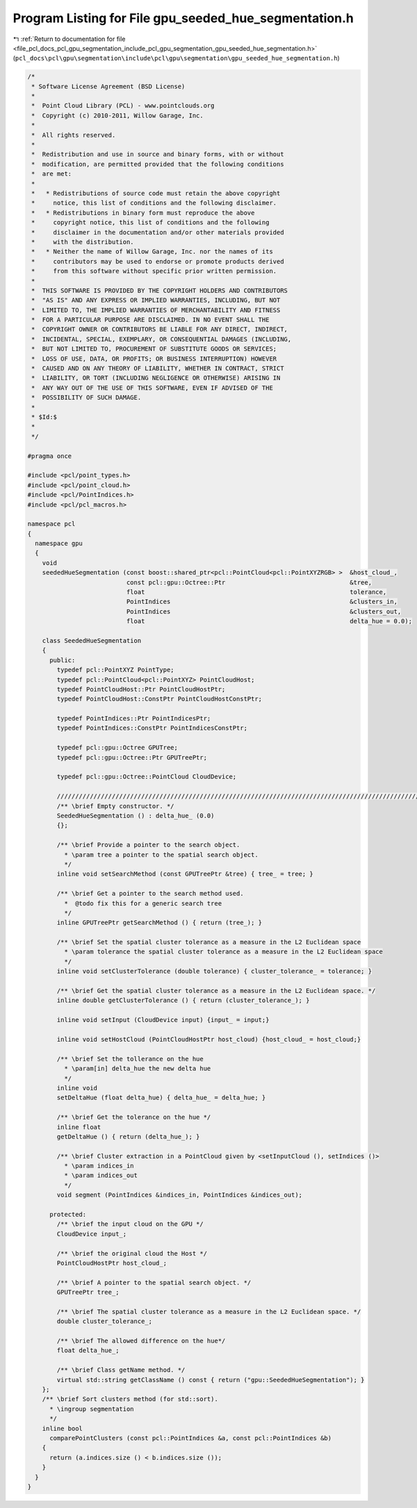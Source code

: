 
.. _program_listing_file_pcl_docs_pcl_gpu_segmentation_include_pcl_gpu_segmentation_gpu_seeded_hue_segmentation.h:

Program Listing for File gpu_seeded_hue_segmentation.h
======================================================

|exhale_lsh| :ref:`Return to documentation for file <file_pcl_docs_pcl_gpu_segmentation_include_pcl_gpu_segmentation_gpu_seeded_hue_segmentation.h>` (``pcl_docs\pcl\gpu\segmentation\include\pcl\gpu\segmentation\gpu_seeded_hue_segmentation.h``)

.. |exhale_lsh| unicode:: U+021B0 .. UPWARDS ARROW WITH TIP LEFTWARDS

.. code-block:: cpp

   /*
    * Software License Agreement (BSD License)
    *
    *  Point Cloud Library (PCL) - www.pointclouds.org
    *  Copyright (c) 2010-2011, Willow Garage, Inc.
    *
    *  All rights reserved.
    *
    *  Redistribution and use in source and binary forms, with or without
    *  modification, are permitted provided that the following conditions
    *  are met:
    *
    *   * Redistributions of source code must retain the above copyright
    *     notice, this list of conditions and the following disclaimer.
    *   * Redistributions in binary form must reproduce the above
    *     copyright notice, this list of conditions and the following
    *     disclaimer in the documentation and/or other materials provided
    *     with the distribution.
    *   * Neither the name of Willow Garage, Inc. nor the names of its
    *     contributors may be used to endorse or promote products derived
    *     from this software without specific prior written permission.
    *
    *  THIS SOFTWARE IS PROVIDED BY THE COPYRIGHT HOLDERS AND CONTRIBUTORS
    *  "AS IS" AND ANY EXPRESS OR IMPLIED WARRANTIES, INCLUDING, BUT NOT
    *  LIMITED TO, THE IMPLIED WARRANTIES OF MERCHANTABILITY AND FITNESS
    *  FOR A PARTICULAR PURPOSE ARE DISCLAIMED. IN NO EVENT SHALL THE
    *  COPYRIGHT OWNER OR CONTRIBUTORS BE LIABLE FOR ANY DIRECT, INDIRECT,
    *  INCIDENTAL, SPECIAL, EXEMPLARY, OR CONSEQUENTIAL DAMAGES (INCLUDING,
    *  BUT NOT LIMITED TO, PROCUREMENT OF SUBSTITUTE GOODS OR SERVICES;
    *  LOSS OF USE, DATA, OR PROFITS; OR BUSINESS INTERRUPTION) HOWEVER
    *  CAUSED AND ON ANY THEORY OF LIABILITY, WHETHER IN CONTRACT, STRICT
    *  LIABILITY, OR TORT (INCLUDING NEGLIGENCE OR OTHERWISE) ARISING IN
    *  ANY WAY OUT OF THE USE OF THIS SOFTWARE, EVEN IF ADVISED OF THE
    *  POSSIBILITY OF SUCH DAMAGE.
    *
    * $Id:$
    *
    */
   
   #pragma once
   
   #include <pcl/point_types.h>
   #include <pcl/point_cloud.h>
   #include <pcl/PointIndices.h>
   #include <pcl/pcl_macros.h>
   
   namespace pcl
   {
     namespace gpu
     {
       void
       seededHueSegmentation (const boost::shared_ptr<pcl::PointCloud<pcl::PointXYZRGB> >  &host_cloud_,
                              const pcl::gpu::Octree::Ptr                                  &tree,
                              float                                                        tolerance,
                              PointIndices                                                 &clusters_in,
                              PointIndices                                                 &clusters_out,
                              float                                                        delta_hue = 0.0);
   
       class SeededHueSegmentation
       {
         public:
           typedef pcl::PointXYZ PointType;
           typedef pcl::PointCloud<pcl::PointXYZ> PointCloudHost;
           typedef PointCloudHost::Ptr PointCloudHostPtr;
           typedef PointCloudHost::ConstPtr PointCloudHostConstPtr;
   
           typedef PointIndices::Ptr PointIndicesPtr;
           typedef PointIndices::ConstPtr PointIndicesConstPtr;
   
           typedef pcl::gpu::Octree GPUTree;
           typedef pcl::gpu::Octree::Ptr GPUTreePtr;
   
           typedef pcl::gpu::Octree::PointCloud CloudDevice;
   
           //////////////////////////////////////////////////////////////////////////////////////////////////////////////////
           /** \brief Empty constructor. */
           SeededHueSegmentation () : delta_hue_ (0.0) 
           {};
   
           /** \brief Provide a pointer to the search object.
             * \param tree a pointer to the spatial search object.
             */
           inline void setSearchMethod (const GPUTreePtr &tree) { tree_ = tree; }
   
           /** \brief Get a pointer to the search method used. 
             *  @todo fix this for a generic search tree
             */
           inline GPUTreePtr getSearchMethod () { return (tree_); }
   
           /** \brief Set the spatial cluster tolerance as a measure in the L2 Euclidean space
             * \param tolerance the spatial cluster tolerance as a measure in the L2 Euclidean space
             */
           inline void setClusterTolerance (double tolerance) { cluster_tolerance_ = tolerance; }
   
           /** \brief Get the spatial cluster tolerance as a measure in the L2 Euclidean space. */
           inline double getClusterTolerance () { return (cluster_tolerance_); }
   
           inline void setInput (CloudDevice input) {input_ = input;}
   
           inline void setHostCloud (PointCloudHostPtr host_cloud) {host_cloud_ = host_cloud;}
   
           /** \brief Set the tollerance on the hue
             * \param[in] delta_hue the new delta hue
             */
           inline void 
           setDeltaHue (float delta_hue) { delta_hue_ = delta_hue; }
   
           /** \brief Get the tolerance on the hue */
           inline float 
           getDeltaHue () { return (delta_hue_); }
   
           /** \brief Cluster extraction in a PointCloud given by <setInputCloud (), setIndices ()>
             * \param indices_in
             * \param indices_out
             */
           void segment (PointIndices &indices_in, PointIndices &indices_out);
   
         protected:
           /** \brief the input cloud on the GPU */
           CloudDevice input_;
   
           /** \brief the original cloud the Host */
           PointCloudHostPtr host_cloud_;
   
           /** \brief A pointer to the spatial search object. */
           GPUTreePtr tree_;
   
           /** \brief The spatial cluster tolerance as a measure in the L2 Euclidean space. */
           double cluster_tolerance_;
   
           /** \brief The allowed difference on the hue*/
           float delta_hue_;
   
           /** \brief Class getName method. */
           virtual std::string getClassName () const { return ("gpu::SeededHueSegmentation"); }
       };
       /** \brief Sort clusters method (for std::sort). 
         * \ingroup segmentation
         */
       inline bool 
         comparePointClusters (const pcl::PointIndices &a, const pcl::PointIndices &b)
       {
         return (a.indices.size () < b.indices.size ());
       }
     }
   }
